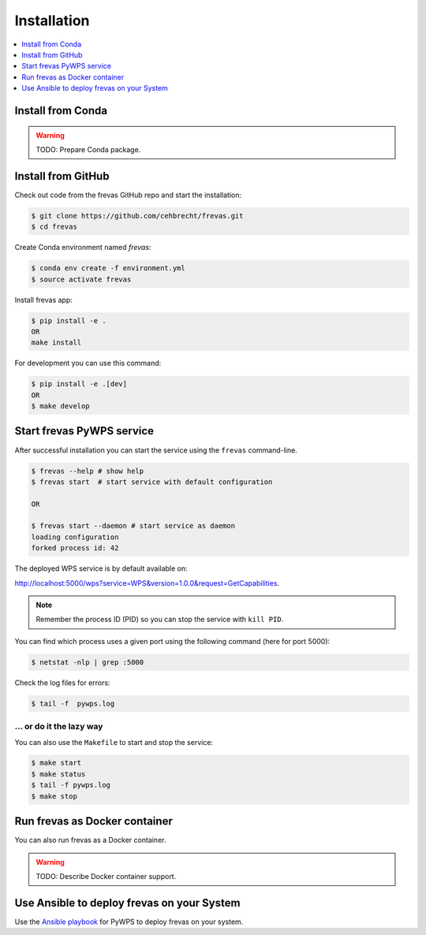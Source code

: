 .. _installation:

Installation
============

.. contents::
    :local:
    :depth: 1

Install from Conda
------------------

.. warning::

   TODO: Prepare Conda package.

Install from GitHub
-------------------

Check out code from the frevas GitHub repo and start the installation:

.. code-block:: console

   $ git clone https://github.com/cehbrecht/frevas.git
   $ cd frevas

Create Conda environment named `frevas`:

.. code-block:: console

   $ conda env create -f environment.yml
   $ source activate frevas

Install frevas app:

.. code-block:: console

  $ pip install -e .
  OR
  make install

For development you can use this command:

.. code-block:: console

  $ pip install -e .[dev]
  OR
  $ make develop

Start frevas PyWPS service
--------------------------

After successful installation you can start the service using the ``frevas`` command-line.

.. code-block:: console

   $ frevas --help # show help
   $ frevas start  # start service with default configuration

   OR

   $ frevas start --daemon # start service as daemon
   loading configuration
   forked process id: 42

The deployed WPS service is by default available on:

http://localhost:5000/wps?service=WPS&version=1.0.0&request=GetCapabilities.

.. NOTE:: Remember the process ID (PID) so you can stop the service with ``kill PID``.

You can find which process uses a given port using the following command (here for port 5000):

.. code-block:: console

   $ netstat -nlp | grep :5000


Check the log files for errors:

.. code-block:: console

   $ tail -f  pywps.log

... or do it the lazy way
+++++++++++++++++++++++++

You can also use the ``Makefile`` to start and stop the service:

.. code-block:: console

  $ make start
  $ make status
  $ tail -f pywps.log
  $ make stop


Run frevas as Docker container
------------------------------

You can also run frevas as a Docker container.

.. warning::

  TODO: Describe Docker container support.

Use Ansible to deploy frevas on your System
-------------------------------------------

Use the `Ansible playbook`_ for PyWPS to deploy frevas on your system.


.. _Ansible playbook: http://ansible-wps-playbook.readthedocs.io/en/latest/index.html
